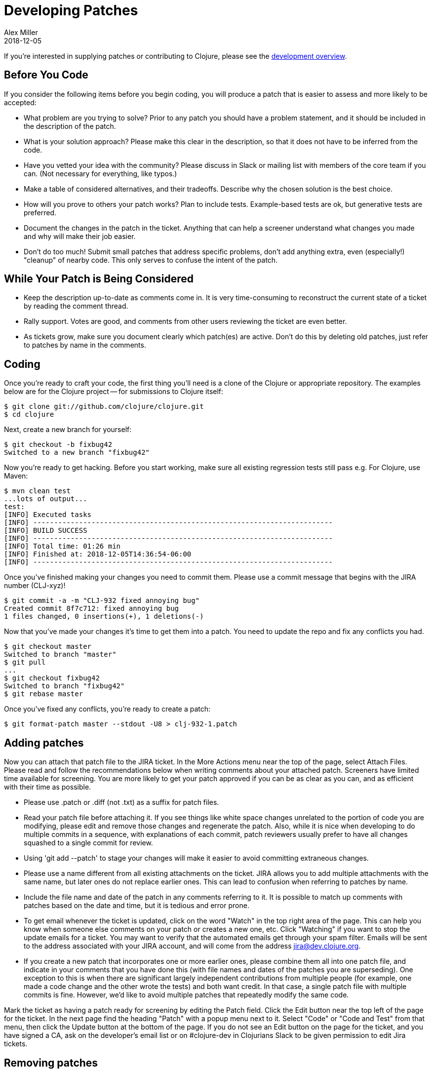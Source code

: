 = Developing Patches
Alex Miller
2018-12-05
:type: dev
:toc: macro
:icons: font

ifdef::env-github,env-browser[:outfilesuffix: .adoc]

If you're interested in supplying patches or contributing to Clojure, please see the <<dev#,development overview>>.

== Before You Code

If you consider the following items before you begin coding, you will produce a patch that is easier to assess and more likely to be accepted:

* What problem are you trying to solve?  Prior to any patch you should have a problem statement, and it should be included in the description of the patch.
* What is your solution approach?  Please make this clear in the description, so that it does not have to be inferred from the code.
* Have you vetted your idea with the community?  Please discuss in Slack or mailing list with members of the core team if you can. (Not necessary for everything, like typos.)
* Make a table of considered alternatives, and their tradeoffs. Describe why the chosen solution is the best choice.
* How will you prove to others your patch works?  Plan to include tests. Example-based tests are ok, but generative tests are preferred.
* Document the changes in the patch in the ticket. Anything that can help a screener understand what changes you made and why will make their job easier.
* Don't do too much! Submit small patches that address specific problems, don't add anything extra, even (especially!) "cleanup" of nearby code. This only serves to confuse the intent of the patch.

== While Your Patch is Being Considered

* Keep the description up-to-date as comments come in. It is very time-consuming to reconstruct the current state of a ticket by reading the comment thread.
* Rally support. Votes are good, and comments from other users reviewing the ticket are even better.
* As tickets grow, make sure you document clearly which patch(es) are active.  Don't do this by deleting old patches, just refer to patches by name in the comments.

== Coding

Once you're ready to craft your code, the first thing you'll need is a clone of the Clojure or appropriate repository. The examples below are for the Clojure project -- for submissions to Clojure itself:

[source,shell]
----
$ git clone git://github.com/clojure/clojure.git
$ cd clojure
----

Next, create a new branch for yourself:

[source,shell]
----
$ git checkout -b fixbug42
Switched to a new branch "fixbug42"
----

Now you're ready to get hacking. Before you start working, make sure all existing regression tests still pass e.g. For Clojure, use Maven:

[source,shell]
----
$ mvn clean test
...lots of output...
test:
[INFO] Executed tasks
[INFO] ------------------------------------------------------------------------
[INFO] BUILD SUCCESS
[INFO] ------------------------------------------------------------------------
[INFO] Total time: 01:26 min
[INFO] Finished at: 2018-12-05T14:36:54-06:00
[INFO] ------------------------------------------------------------------------
----

Once you've finished making your changes you need to commit them. Please use a commit message that begins with the JIRA number (CLJ-xyz)!

[source,shell]
----
$ git commit -a -m "CLJ-932 fixed annoying bug"
Created commit 8f7c712: fixed annoying bug
1 files changed, 0 insertions(+), 1 deletions(-)
----

Now that you've made your changes it's time to get them into a patch. You need to update the repo and fix any conflicts you had.

[source,shell]
----
$ git checkout master
Switched to branch "master"
$ git pull
...
$ git checkout fixbug42
Switched to branch "fixbug42"
$ git rebase master
----

Once you've fixed any conflicts, you're ready to create a patch:

[source,shell]
----
$ git format-patch master --stdout -U8 > clj-932-1.patch
----

== Adding patches

Now you can attach that patch file to the JIRA ticket.  In the More Actions menu near the top of the page, select Attach Files.  Please read and follow the recommendations below when writing comments about your attached patch.  Screeners have limited time available for screening.  You are more likely to get your patch approved if you can be as clear as you can, and as efficient with their time as possible.

* Please use .patch or .diff (not .txt) as a suffix for patch files.
* Read your patch file before attaching it.  If you see things like white space changes unrelated to the portion of code you are modifying, please edit and remove those changes and regenerate the patch.  Also, while it is nice when developing to do multiple commits in a sequence, with explanations of each commit, patch reviewers usually prefer to have all changes squashed to a single commit for review.
* Using 'git add --patch' to stage your changes will make it easier to avoid committing extraneous changes.
* Please use a name different from all existing attachments on the ticket.  JIRA allows you to add multiple attachments with the same name, but later ones do not replace earlier ones.  This can lead to confusion when referring to patches by name.
* Include the file name and date of the patch in any comments referring to it.  It is possible to match up comments with patches based on the date and time, but it is tedious and error prone.
* To get email whenever the ticket is updated, click on the word "Watch" in the top right area of the page.  This can help you know when someone else comments on your patch or creates a new one, etc.  Click "Watching" if you want to stop the update emails for a ticket.  You may want to verify that the automated emails get through your spam filter.  Emails will be sent to the address associated with your JIRA account, and will come from the address jira@dev.clojure.org.
* If you create a new patch that incorporates one or more earlier ones, please combine them all into one patch file, and indicate in your comments that you have done this (with file names and dates of the patches you are superseding). One exception to this is when there are significant largely independent contributions from multiple people (for example, one made a code change and the other wrote the tests) and both want credit. In that case, a single patch file with multiple commits is fine. However, we'd like to avoid multiple patches that repeatedly modify the same code.

Mark the ticket as having a patch ready for screening by editing the Patch field.  Click the Edit button near the top left of the page for the ticket.  In the next page find the heading "Patch" with a popup menu next to it.  Select "Code" or "Code and Test" from that menu, then click the Update button at the bottom of the page.  If you do not see an Edit button on the page for the ticket, and you have signed a CA, ask on the developer's email list or on #clojure-dev in Clojurians Slack to be given permission to edit Jira tickets.

== Removing patches

To remove a patch (e.g. because it is no longer relevant), go to the page for the ticket and look for the "Attachments" heading beneath the Description text.  Far to the right is a plus sign and a triangle.  Click on the triangle and select "Manage Attachments" from the menu.  Think carefully on which one you want to delete, and click the trash can icon next to it.  Note: most people have permission to remove their own attachments, but not those added by someone else.

In general, you don't need to remove old patches. Just let them accumulate and track the most relevant in the ticket description.

== Updating stale patches

A stale patch means one that used to apply cleanly to the latest Clojure master version, but due to commits made since the patch was created, it no longer does.  In particular, the output of this command:

[source,shell]
----
$ git am --keep-cr -s --ignore-whitespace < patch_file.patch
----

includes 'Patch failed' and 'To restore the original branch and stop patching, run "git am --abort"'.  You should do the "git am --abort" to get rid of state of the failed patch attempt left behind by the command above.

"git am" is very "fragile", meaning that if the patch_file was created with one version of the source code, all it takes for the command to fail is a change in any of the lines of context present in the patch file, even if it is not one of the lines being changed by the patch.  This is especially common for files containing unit tests, because people usually add new tests at the end of such a file, and so the lines of context before the new test change if two different patches add a new test to the end of the same file.

To apply such a patch, use the --reject flag:

[source,shell]
----
$ git apply --reject patch_file.patch
----

The output will give you some hints of whether each "hunk" of the patch file succeeded or failed.  If they all succeed, then likely the only thing wrong with the patch file is that a few context lines were changed.  If any hunks fail, patch creates files ending with ".rej" containing rejected hunks that it did not apply, and you can focus on those as places where the source code likely changed more significantly.  A command like this will find them all:

[source,shell]
----
$ find . -name '*.rej'
----

You will need to look at those rejected hunks, perhaps think about them for a bit to see if and how they still apply, and apply them by hand-editing the source code yourself.

When creating a new git patch with:

[source,shell]
----
$ git format-patch master --stdout -U8 > patch_file.patch
----

it puts your name and the current date near the top of the file.  If the only changes that you have made are in the context lines, please keep the original author's credit intact by copying the name and date from the original patch that you started from, then upload that.

If you write unit tests where there were none in the original patch, but didn't otherwise modify the original patch, and you would like your name in the commit log for your work, create a separate patch of test additions with your name on it, leaving the original author's name on the updated patch.

== Screening a patch

If you are a screener testing a patch, you can create a new branch and apply the patch to start working with it:

[source,shell]
----
$ git checkout -b testxyz
$ git am --keep-cr -s --ignore-whitespace < patch_file.patch
----

And you can throw that branch away when you're done with:

[source,shell]
----
$ git checkout master
$ git branch -D testxyz
----

== How To Run All Clojure Tests

[source,shell]
----
$ mvn clean test
----

To reduce the duration of the pseudo-randomly generated generative tests from 60 sec down to 1 sec (for example), edit the file src/script/run_test_generative.clj and change the 60000 number.  Just be careful not to include such changes in any patches you submit.  (The file was called src/scripts/run_tests.clj in Clojure 1.6.0 and earlier)

== Run An Individual Test

First, build the latest Clojure without running any tests:

[source,shell]
----
$ mvn -Dmaven.test.skip=true clean package
# If no compilation errors, mvn command above creates target/clojure-VERSION-master-SNAPSHOT.jar
----

The commands above build a Clojure jar file, but neither compile nor run the tests.

Create a deps.edn file describing dependencies you might need:

[source,clojure]
----
{:paths ["test"]
 :deps
 {org.clojure/clojure {:mvn/version "RELEASE"}
  org.clojure/test.check {:mvn/version "0.9.0"}
  org.clojure/test.generative {:mvn/version "0.5.2"}}
 :aliases
 {:dbg {:classpath-overrides {org.clojure/clojure "target/classes"}
        :extra-deps {criterium {:mvn/version "0.4.4"}}}}}
----

Start a repl using clj and run individual tests from it:

[source,shell]
----
$ clj -A:dbg
Clojure ...
;; We're testing with clojure.test 
=> (require 'clojure.test)
nil
;; Load a test file 
user=> (require 'clojure.test-clojure.data)
nil
;; Run it 
user=> (clojure.test/run-tests 'clojure.test-clojure.data)
 
Testing clojure.test-clojure.data
Ran 1 tests containing 17 assertions.
0 failures, 0 errors.
{:type :summary, :pass 17, :test 1, :error 0, :fail 0}
----

Start a repl and run a generative test from it:

Generative tests use additional testing jars (installed when you run ./antsetup.sh). Thus, you'll need to have some additional classpath which antsetup.sh will leave in the maven-classpath file. If you are on *nix, the easiest way to leverage this file is:

[source,shell]
----
$ clj -A:dbg
Clojure ...
;; Install some clojure.test extensions
user=> (require 'clojure.test-helper)
nil
;; Load a test file that uses test.generative
user=> (require 'clojure.test-clojure.reader)
nil
;; Load the test.generative runner ns 
user=> (use 'clojure.test.generative.runner)
nil
;; Test a specification on 1 thread for 200 ms
user=> (run 1 200 #'clojure.test-clojure.reader/types-that-should-roundtrip)
{:iter 60, :seed 1255541066, :test clojure.test-clojure.reader/types-that-should-roundtrip}
nil
----

== Other options for building Clojure

=== Building Clojure without direct linking

By default, Clojure is built with direct linking enabled.  While this improves performance, it means that if a function A calls a function B, both within Clojure, then using spec to instrument B will leave A still calling the original function B, not the instrumented version.  If you wish to instrument B and have other functions in Clojure call the instrumented version, one way is to build Clojure with direct linking disabled.

Edit the file build.xml to replace "true" with "false" in the following line, which is inside of the section beginning with 'target name="compile-clojure"':

[source,xml]
----
<sysproperty key="clojure.compiler.direct-linking" value="true"/>
----

Then use your preferred method of building Clojure from source, e.g.:

[source,shell]
----
$ mvn -Dmaven.test.skip=true clean install
----
